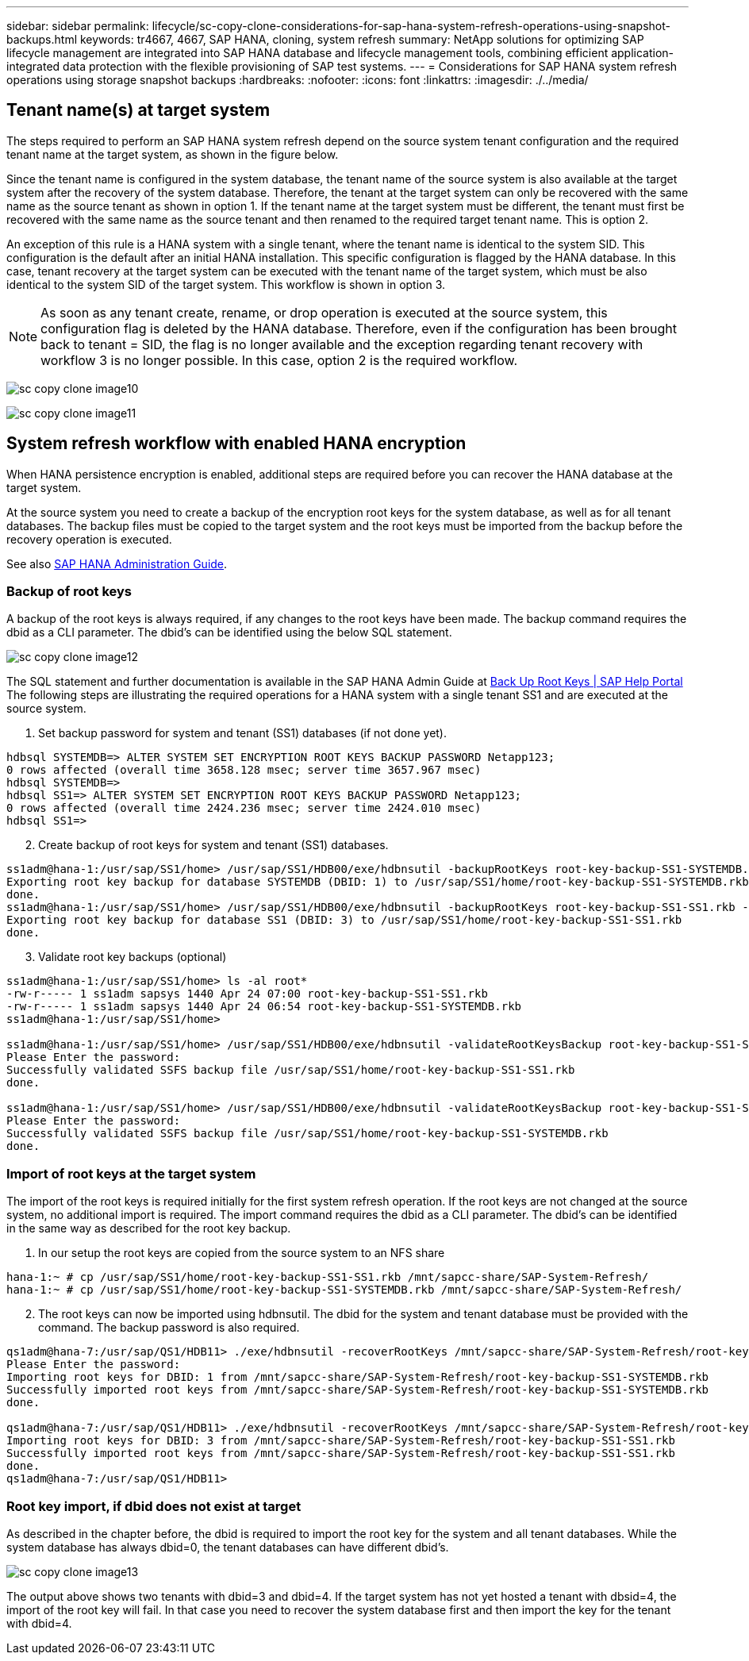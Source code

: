 ---
sidebar: sidebar
permalink: lifecycle/sc-copy-clone-considerations-for-sap-hana-system-refresh-operations-using-snapshot-backups.html
keywords: tr4667, 4667, SAP HANA, cloning, system refresh
summary: NetApp solutions for optimizing SAP lifecycle management are integrated into SAP HANA database and lifecycle management tools, combining efficient application-integrated data protection with the flexible provisioning of SAP test systems.
---
= Considerations for SAP HANA system refresh operations using storage snapshot backups
:hardbreaks:
:nofooter:
:icons: font
:linkattrs:
:imagesdir: ./../media/

== Tenant name(s) at target system

The steps required to perform an SAP HANA system refresh depend on the source system tenant configuration and the required tenant name at the target system, as shown in the figure below.

Since the tenant name is configured in the system database, the tenant name of the source system is also available at the target system after the recovery of the system database. Therefore, the tenant at the target system can only be recovered with the same name as the source tenant as shown in option 1. If the tenant name at the target system must be different, the tenant must first be recovered with the same name as the source tenant and then renamed to the required target tenant name. This is option 2.

An exception of this rule is a HANA system with a single tenant, where the tenant name is identical to the system SID. This configuration is the default after an initial HANA installation. This specific configuration is flagged by the HANA database. In this case, tenant recovery at the target system can be executed with the tenant name of the target system, which must be also identical to the system SID of the target system. This workflow is shown in option 3.

[NOTE]
As soon as any tenant create, rename, or drop operation is executed at the source system, this configuration flag is deleted by the HANA database. Therefore, even if the configuration has been brought back to tenant = SID, the flag is no longer available and the exception regarding tenant recovery with workflow 3 is no longer possible. In this case, option 2 is the required workflow.

image:sc-copy-clone-image10.png[]

image:sc-copy-clone-image11.png[]

== System refresh workflow with enabled HANA encryption

When HANA persistence encryption is enabled, additional steps are required before you can recover the HANA database at the target system.

At the source system you need to create a backup of the encryption root keys for the system database, as well as for all tenant databases. The backup files must be copied to the target system and the root keys must be imported from the backup before the recovery operation is executed.

See also https://help.sap.com/docs/SAP_HANA_PLATFORM/6b94445c94ae495c83a19646e7c3fd56/b1e7562e2c704c19bd86f2f9f4feedc4.html[SAP HANA Administration Guide].

=== Backup of root keys

A backup of the root keys is always required, if any changes to the root keys have been made.
The backup command requires the dbid as a CLI parameter. The dbid’s can be identified using the below SQL statement.

image:sc-copy-clone-image12.png[]

The SQL statement and further documentation is available in the SAP HANA Admin Guide at https://help.sap.com/docs/SAP_HANA_PLATFORM/6b94445c94ae495c83a19646e7c3fd56/b1e7562e2c704c19bd86f2f9f4feedc4.html[Back Up Root Keys | SAP Help Portal]
The following steps are illustrating the required operations for a HANA system with a single tenant SS1 and are executed at the source system.

. Set backup password for system and tenant (SS1) databases (if not done yet).

....
hdbsql SYSTEMDB=> ALTER SYSTEM SET ENCRYPTION ROOT KEYS BACKUP PASSWORD Netapp123;
0 rows affected (overall time 3658.128 msec; server time 3657.967 msec)
hdbsql SYSTEMDB=>
hdbsql SS1=> ALTER SYSTEM SET ENCRYPTION ROOT KEYS BACKUP PASSWORD Netapp123;
0 rows affected (overall time 2424.236 msec; server time 2424.010 msec)
hdbsql SS1=>
....

[start=2]
. Create backup of root keys for system and tenant (SS1) databases.

....
ss1adm@hana-1:/usr/sap/SS1/home> /usr/sap/SS1/HDB00/exe/hdbnsutil -backupRootKeys root-key-backup-SS1-SYSTEMDB.rkb --dbid=1 --type='ALL'
Exporting root key backup for database SYSTEMDB (DBID: 1) to /usr/sap/SS1/home/root-key-backup-SS1-SYSTEMDB.rkb
done.
ss1adm@hana-1:/usr/sap/SS1/home> /usr/sap/SS1/HDB00/exe/hdbnsutil -backupRootKeys root-key-backup-SS1-SS1.rkb --dbid=3 --type='ALL'
Exporting root key backup for database SS1 (DBID: 3) to /usr/sap/SS1/home/root-key-backup-SS1-SS1.rkb
done.
....

[start=3]
. Validate root key backups (optional)

....
ss1adm@hana-1:/usr/sap/SS1/home> ls -al root*
-rw-r----- 1 ss1adm sapsys 1440 Apr 24 07:00 root-key-backup-SS1-SS1.rkb
-rw-r----- 1 ss1adm sapsys 1440 Apr 24 06:54 root-key-backup-SS1-SYSTEMDB.rkb
ss1adm@hana-1:/usr/sap/SS1/home>

ss1adm@hana-1:/usr/sap/SS1/home> /usr/sap/SS1/HDB00/exe/hdbnsutil -validateRootKeysBackup root-key-backup-SS1-SS1.rkb
Please Enter the password:
Successfully validated SSFS backup file /usr/sap/SS1/home/root-key-backup-SS1-SS1.rkb
done.

ss1adm@hana-1:/usr/sap/SS1/home> /usr/sap/SS1/HDB00/exe/hdbnsutil -validateRootKeysBackup root-key-backup-SS1-SYSTEMDB.rkb
Please Enter the password:
Successfully validated SSFS backup file /usr/sap/SS1/home/root-key-backup-SS1-SYSTEMDB.rkb
done.
....

=== Import of root keys at the target system

The import of the root keys is required initially for the first system refresh operation. If the root keys are not changed at the source system, no additional import is required.
The import command requires the dbid as a CLI parameter. The dbid’s can be identified in the same way as described for the root key backup.

. In our setup the root keys are copied from the source system to an NFS share

....
hana-1:~ # cp /usr/sap/SS1/home/root-key-backup-SS1-SS1.rkb /mnt/sapcc-share/SAP-System-Refresh/
hana-1:~ # cp /usr/sap/SS1/home/root-key-backup-SS1-SYSTEMDB.rkb /mnt/sapcc-share/SAP-System-Refresh/
....

[start=2]
. The root keys can now be imported using hdbnsutil. The dbid for the system and tenant database must be provided with the command. The backup password is also required.

....
qs1adm@hana-7:/usr/sap/QS1/HDB11> ./exe/hdbnsutil -recoverRootKeys /mnt/sapcc-share/SAP-System-Refresh/root-key-backup-SS1-SYSTEMDB.rkb --dbid=1 --type=ALL
Please Enter the password:
Importing root keys for DBID: 1 from /mnt/sapcc-share/SAP-System-Refresh/root-key-backup-SS1-SYSTEMDB.rkb
Successfully imported root keys from /mnt/sapcc-share/SAP-System-Refresh/root-key-backup-SS1-SYSTEMDB.rkb
done.

qs1adm@hana-7:/usr/sap/QS1/HDB11> ./exe/hdbnsutil -recoverRootKeys /mnt/sapcc-share/SAP-System-Refresh/root-key-backup-SS1-SS1.rkb --dbid=3 --type=ALL Please Enter the password:
Importing root keys for DBID: 3 from /mnt/sapcc-share/SAP-System-Refresh/root-key-backup-SS1-SS1.rkb
Successfully imported root keys from /mnt/sapcc-share/SAP-System-Refresh/root-key-backup-SS1-SS1.rkb
done.
qs1adm@hana-7:/usr/sap/QS1/HDB11>
....

=== Root key import, if dbid does not exist at target

As described in the chapter before, the dbid is required to import the root key for the system and all tenant databases. While the system database has always dbid=0, the tenant databases can have different dbid’s.

image:sc-copy-clone-image13.png[]

The output above shows two tenants with dbid=3 and dbid=4. If the target system has not yet hosted a tenant with dbsid=4, the import of the root key will fail. In that case you need to recover the system database first and then import the key for the tenant with dbid=4.